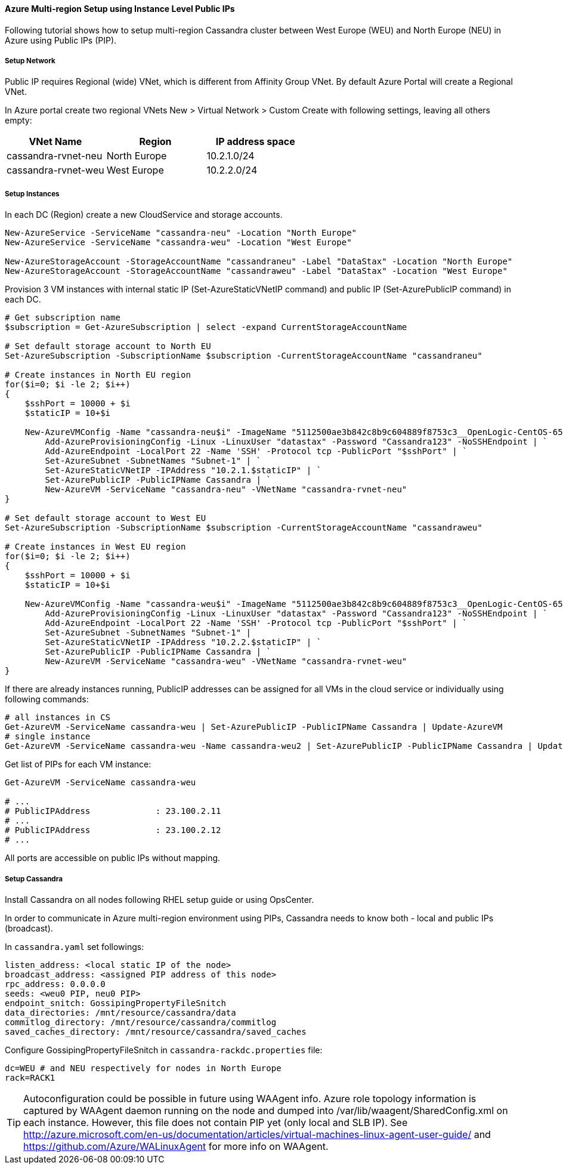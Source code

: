 
==== Azure Multi-region Setup using Instance Level Public IPs

:toc:

Following tutorial shows how to setup multi-region Cassandra cluster between West Europe (WEU) and North Europe (NEU) in Azure using Public IPs (PIP).

===== Setup Network

Public IP requires Regional (wide) VNet, which is different from Affinity Group VNet. By default Azure Portal will create a Regional VNet.

In Azure portal create two regional VNets +New > Virtual Network > Custom Create+ with following settings, leaving all others empty:

|===
|VNet Name |Region | IP address space

|cassandra-rvnet-neu
|North Europe
|10.2.1.0/24

|cassandra-rvnet-weu
|West Europe
|10.2.2.0/24
|===

===== Setup Instances

In each DC (Region) create a new CloudService and storage accounts.

[source,powershell]
----
New-AzureService -ServiceName "cassandra-neu" -Location "North Europe"
New-AzureService -ServiceName "cassandra-weu" -Location "West Europe"

New-AzureStorageAccount -StorageAccountName "cassandraneu" -Label "DataStax" -Location "North Europe"
New-AzureStorageAccount -StorageAccountName "cassandraweu" -Label "DataStax" -Location "West Europe"
----

Provision 3 VM instances with internal static IP (Set-AzureStaticVNetIP command) and public IP (Set-AzurePublicIP command) in each DC.

[source,powershell]
----
# Get subscription name
$subscription = Get-AzureSubscription | select -expand CurrentStorageAccountName

# Set default storage account to North EU
Set-AzureSubscription -SubscriptionName $subscription -CurrentStorageAccountName "cassandraneu"

# Create instances in North EU region
for($i=0; $i -le 2; $i++)
{
    $sshPort = 10000 + $i
    $staticIP = 10+$i

    New-AzureVMConfig -Name "cassandra-neu$i" -ImageName "5112500ae3b842c8b9c604889f8753c3__OpenLogic-CentOS-65-20140606" -InstanceSize "A7" | `
        Add-AzureProvisioningConfig -Linux -LinuxUser "datastax" -Password "Cassandra123" -NoSSHEndpoint | `
        Add-AzureEndpoint -LocalPort 22 -Name 'SSH' -Protocol tcp -PublicPort "$sshPort" | `
        Set-AzureSubnet -SubnetNames "Subnet-1" | `
        Set-AzureStaticVNetIP -IPAddress "10.2.1.$staticIP" | `
        Set-AzurePublicIP -PublicIPName Cassandra | `
        New-AzureVM -ServiceName "cassandra-neu" -VNetName "cassandra-rvnet-neu"
}

# Set default storage account to West EU
Set-AzureSubscription -SubscriptionName $subscription -CurrentStorageAccountName "cassandraweu"

# Create instances in West EU region
for($i=0; $i -le 2; $i++)
{
    $sshPort = 10000 + $i
    $staticIP = 10+$i

    New-AzureVMConfig -Name "cassandra-weu$i" -ImageName "5112500ae3b842c8b9c604889f8753c3__OpenLogic-CentOS-65-20140606" -InstanceSize "A7" | `
        Add-AzureProvisioningConfig -Linux -LinuxUser "datastax" -Password "Cassandra123" -NoSSHEndpoint | `
        Add-AzureEndpoint -LocalPort 22 -Name 'SSH' -Protocol tcp -PublicPort "$sshPort" | `
        Set-AzureSubnet -SubnetNames "Subnet-1" |
        Set-AzureStaticVNetIP -IPAddress "10.2.2.$staticIP" | `
        Set-AzurePublicIP -PublicIPName Cassandra | `
        New-AzureVM -ServiceName "cassandra-weu" -VNetName "cassandra-rvnet-weu"
}
----

If there are already instances running, PublicIP addresses can be assigned for all VMs in the cloud service or individually using following commands:

[source,powershell]
----
# all instances in CS
Get-AzureVM -ServiceName cassandra-weu | Set-AzurePublicIP -PublicIPName Cassandra | Update-AzureVM
# single instance
Get-AzureVM -ServiceName cassandra-weu -Name cassandra-weu2 | Set-AzurePublicIP -PublicIPName Cassandra | Update-AzureVM
----

Get list of PIPs for each VM instance:

[source,powershell]
----
Get-AzureVM -ServiceName cassandra-weu

# ...
# PublicIPAddress             : 23.100.2.11
# ...
# PublicIPAddress             : 23.100.2.12
# ...
----

All ports are accessible on public IPs without mapping.

===== Setup Cassandra

Install Cassandra on all nodes following RHEL setup guide or using OpsCenter.

In order to communicate in Azure multi-region environment using PIPs, Cassandra needs to know both - local and public IPs (broadcast).

In `cassandra.yaml` set followings:

[source,yaml]
----
listen_address: <local static IP of the node>
broadcast_address: <assigned PIP address of this node>
rpc_address: 0.0.0.0
seeds: <weu0 PIP, neu0 PIP>
endpoint_snitch: GossipingPropertyFileSnitch
data_directories: /mnt/resource/cassandra/data
commitlog_directory: /mnt/resource/cassandra/commitlog
saved_caches_directory: /mnt/resource/cassandra/saved_caches
----

Configure +GossipingPropertyFileSnitch+ in `cassandra-rackdc.properties` file:

[source,bash]
----
dc=WEU # and NEU respectively for nodes in North Europe
rack=RACK1
----

TIP: Autoconfiguration could be possible in future using WAAgent info. Azure role topology information is captured by WAAgent daemon running on the node and dumped into /var/lib/waagent/SharedConfig.xml on each instance. However, this file does not contain PIP yet (only local and SLB IP). See http://azure.microsoft.com/en-us/documentation/articles/virtual-machines-linux-agent-user-guide/ and https://github.com/Azure/WALinuxAgent for more info on WAAgent.
